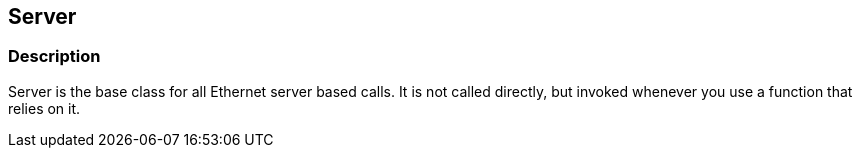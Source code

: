 == Server ==

=== Description ===

Server is the base class for all Ethernet server based calls. It is not
called directly, but invoked whenever you use a function that relies on
it.